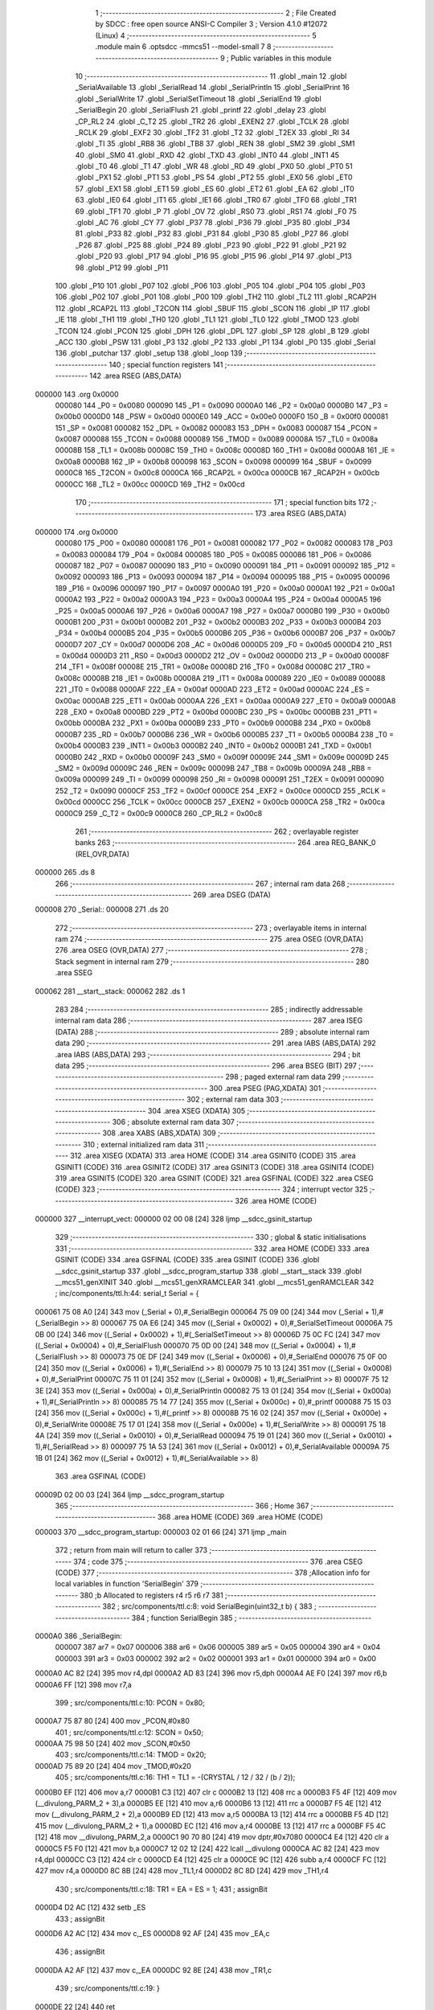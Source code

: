                                       1 ;--------------------------------------------------------
                                      2 ; File Created by SDCC : free open source ANSI-C Compiler
                                      3 ; Version 4.1.0 #12072 (Linux)
                                      4 ;--------------------------------------------------------
                                      5 	.module main
                                      6 	.optsdcc -mmcs51 --model-small
                                      7 	
                                      8 ;--------------------------------------------------------
                                      9 ; Public variables in this module
                                     10 ;--------------------------------------------------------
                                     11 	.globl _main
                                     12 	.globl _SerialAvailable
                                     13 	.globl _SerialRead
                                     14 	.globl _SerialPrintln
                                     15 	.globl _SerialPrint
                                     16 	.globl _SerialWrite
                                     17 	.globl _SerialSetTimeout
                                     18 	.globl _SerialEnd
                                     19 	.globl _SerialBegin
                                     20 	.globl _SerialFlush
                                     21 	.globl _printf
                                     22 	.globl _delay
                                     23 	.globl _CP_RL2
                                     24 	.globl _C_T2
                                     25 	.globl _TR2
                                     26 	.globl _EXEN2
                                     27 	.globl _TCLK
                                     28 	.globl _RCLK
                                     29 	.globl _EXF2
                                     30 	.globl _TF2
                                     31 	.globl _T2
                                     32 	.globl _T2EX
                                     33 	.globl _RI
                                     34 	.globl _TI
                                     35 	.globl _RB8
                                     36 	.globl _TB8
                                     37 	.globl _REN
                                     38 	.globl _SM2
                                     39 	.globl _SM1
                                     40 	.globl _SM0
                                     41 	.globl _RXD
                                     42 	.globl _TXD
                                     43 	.globl _INT0
                                     44 	.globl _INT1
                                     45 	.globl _T0
                                     46 	.globl _T1
                                     47 	.globl _WR
                                     48 	.globl _RD
                                     49 	.globl _PX0
                                     50 	.globl _PT0
                                     51 	.globl _PX1
                                     52 	.globl _PT1
                                     53 	.globl _PS
                                     54 	.globl _PT2
                                     55 	.globl _EX0
                                     56 	.globl _ET0
                                     57 	.globl _EX1
                                     58 	.globl _ET1
                                     59 	.globl _ES
                                     60 	.globl _ET2
                                     61 	.globl _EA
                                     62 	.globl _IT0
                                     63 	.globl _IE0
                                     64 	.globl _IT1
                                     65 	.globl _IE1
                                     66 	.globl _TR0
                                     67 	.globl _TF0
                                     68 	.globl _TR1
                                     69 	.globl _TF1
                                     70 	.globl _P
                                     71 	.globl _OV
                                     72 	.globl _RS0
                                     73 	.globl _RS1
                                     74 	.globl _F0
                                     75 	.globl _AC
                                     76 	.globl _CY
                                     77 	.globl _P37
                                     78 	.globl _P36
                                     79 	.globl _P35
                                     80 	.globl _P34
                                     81 	.globl _P33
                                     82 	.globl _P32
                                     83 	.globl _P31
                                     84 	.globl _P30
                                     85 	.globl _P27
                                     86 	.globl _P26
                                     87 	.globl _P25
                                     88 	.globl _P24
                                     89 	.globl _P23
                                     90 	.globl _P22
                                     91 	.globl _P21
                                     92 	.globl _P20
                                     93 	.globl _P17
                                     94 	.globl _P16
                                     95 	.globl _P15
                                     96 	.globl _P14
                                     97 	.globl _P13
                                     98 	.globl _P12
                                     99 	.globl _P11
                                    100 	.globl _P10
                                    101 	.globl _P07
                                    102 	.globl _P06
                                    103 	.globl _P05
                                    104 	.globl _P04
                                    105 	.globl _P03
                                    106 	.globl _P02
                                    107 	.globl _P01
                                    108 	.globl _P00
                                    109 	.globl _TH2
                                    110 	.globl _TL2
                                    111 	.globl _RCAP2H
                                    112 	.globl _RCAP2L
                                    113 	.globl _T2CON
                                    114 	.globl _SBUF
                                    115 	.globl _SCON
                                    116 	.globl _IP
                                    117 	.globl _IE
                                    118 	.globl _TH1
                                    119 	.globl _TH0
                                    120 	.globl _TL1
                                    121 	.globl _TL0
                                    122 	.globl _TMOD
                                    123 	.globl _TCON
                                    124 	.globl _PCON
                                    125 	.globl _DPH
                                    126 	.globl _DPL
                                    127 	.globl _SP
                                    128 	.globl _B
                                    129 	.globl _ACC
                                    130 	.globl _PSW
                                    131 	.globl _P3
                                    132 	.globl _P2
                                    133 	.globl _P1
                                    134 	.globl _P0
                                    135 	.globl _Serial
                                    136 	.globl _putchar
                                    137 	.globl _setup
                                    138 	.globl _loop
                                    139 ;--------------------------------------------------------
                                    140 ; special function registers
                                    141 ;--------------------------------------------------------
                                    142 	.area RSEG    (ABS,DATA)
      000000                        143 	.org 0x0000
                           000080   144 _P0	=	0x0080
                           000090   145 _P1	=	0x0090
                           0000A0   146 _P2	=	0x00a0
                           0000B0   147 _P3	=	0x00b0
                           0000D0   148 _PSW	=	0x00d0
                           0000E0   149 _ACC	=	0x00e0
                           0000F0   150 _B	=	0x00f0
                           000081   151 _SP	=	0x0081
                           000082   152 _DPL	=	0x0082
                           000083   153 _DPH	=	0x0083
                           000087   154 _PCON	=	0x0087
                           000088   155 _TCON	=	0x0088
                           000089   156 _TMOD	=	0x0089
                           00008A   157 _TL0	=	0x008a
                           00008B   158 _TL1	=	0x008b
                           00008C   159 _TH0	=	0x008c
                           00008D   160 _TH1	=	0x008d
                           0000A8   161 _IE	=	0x00a8
                           0000B8   162 _IP	=	0x00b8
                           000098   163 _SCON	=	0x0098
                           000099   164 _SBUF	=	0x0099
                           0000C8   165 _T2CON	=	0x00c8
                           0000CA   166 _RCAP2L	=	0x00ca
                           0000CB   167 _RCAP2H	=	0x00cb
                           0000CC   168 _TL2	=	0x00cc
                           0000CD   169 _TH2	=	0x00cd
                                    170 ;--------------------------------------------------------
                                    171 ; special function bits
                                    172 ;--------------------------------------------------------
                                    173 	.area RSEG    (ABS,DATA)
      000000                        174 	.org 0x0000
                           000080   175 _P00	=	0x0080
                           000081   176 _P01	=	0x0081
                           000082   177 _P02	=	0x0082
                           000083   178 _P03	=	0x0083
                           000084   179 _P04	=	0x0084
                           000085   180 _P05	=	0x0085
                           000086   181 _P06	=	0x0086
                           000087   182 _P07	=	0x0087
                           000090   183 _P10	=	0x0090
                           000091   184 _P11	=	0x0091
                           000092   185 _P12	=	0x0092
                           000093   186 _P13	=	0x0093
                           000094   187 _P14	=	0x0094
                           000095   188 _P15	=	0x0095
                           000096   189 _P16	=	0x0096
                           000097   190 _P17	=	0x0097
                           0000A0   191 _P20	=	0x00a0
                           0000A1   192 _P21	=	0x00a1
                           0000A2   193 _P22	=	0x00a2
                           0000A3   194 _P23	=	0x00a3
                           0000A4   195 _P24	=	0x00a4
                           0000A5   196 _P25	=	0x00a5
                           0000A6   197 _P26	=	0x00a6
                           0000A7   198 _P27	=	0x00a7
                           0000B0   199 _P30	=	0x00b0
                           0000B1   200 _P31	=	0x00b1
                           0000B2   201 _P32	=	0x00b2
                           0000B3   202 _P33	=	0x00b3
                           0000B4   203 _P34	=	0x00b4
                           0000B5   204 _P35	=	0x00b5
                           0000B6   205 _P36	=	0x00b6
                           0000B7   206 _P37	=	0x00b7
                           0000D7   207 _CY	=	0x00d7
                           0000D6   208 _AC	=	0x00d6
                           0000D5   209 _F0	=	0x00d5
                           0000D4   210 _RS1	=	0x00d4
                           0000D3   211 _RS0	=	0x00d3
                           0000D2   212 _OV	=	0x00d2
                           0000D0   213 _P	=	0x00d0
                           00008F   214 _TF1	=	0x008f
                           00008E   215 _TR1	=	0x008e
                           00008D   216 _TF0	=	0x008d
                           00008C   217 _TR0	=	0x008c
                           00008B   218 _IE1	=	0x008b
                           00008A   219 _IT1	=	0x008a
                           000089   220 _IE0	=	0x0089
                           000088   221 _IT0	=	0x0088
                           0000AF   222 _EA	=	0x00af
                           0000AD   223 _ET2	=	0x00ad
                           0000AC   224 _ES	=	0x00ac
                           0000AB   225 _ET1	=	0x00ab
                           0000AA   226 _EX1	=	0x00aa
                           0000A9   227 _ET0	=	0x00a9
                           0000A8   228 _EX0	=	0x00a8
                           0000BD   229 _PT2	=	0x00bd
                           0000BC   230 _PS	=	0x00bc
                           0000BB   231 _PT1	=	0x00bb
                           0000BA   232 _PX1	=	0x00ba
                           0000B9   233 _PT0	=	0x00b9
                           0000B8   234 _PX0	=	0x00b8
                           0000B7   235 _RD	=	0x00b7
                           0000B6   236 _WR	=	0x00b6
                           0000B5   237 _T1	=	0x00b5
                           0000B4   238 _T0	=	0x00b4
                           0000B3   239 _INT1	=	0x00b3
                           0000B2   240 _INT0	=	0x00b2
                           0000B1   241 _TXD	=	0x00b1
                           0000B0   242 _RXD	=	0x00b0
                           00009F   243 _SM0	=	0x009f
                           00009E   244 _SM1	=	0x009e
                           00009D   245 _SM2	=	0x009d
                           00009C   246 _REN	=	0x009c
                           00009B   247 _TB8	=	0x009b
                           00009A   248 _RB8	=	0x009a
                           000099   249 _TI	=	0x0099
                           000098   250 _RI	=	0x0098
                           000091   251 _T2EX	=	0x0091
                           000090   252 _T2	=	0x0090
                           0000CF   253 _TF2	=	0x00cf
                           0000CE   254 _EXF2	=	0x00ce
                           0000CD   255 _RCLK	=	0x00cd
                           0000CC   256 _TCLK	=	0x00cc
                           0000CB   257 _EXEN2	=	0x00cb
                           0000CA   258 _TR2	=	0x00ca
                           0000C9   259 _C_T2	=	0x00c9
                           0000C8   260 _CP_RL2	=	0x00c8
                                    261 ;--------------------------------------------------------
                                    262 ; overlayable register banks
                                    263 ;--------------------------------------------------------
                                    264 	.area REG_BANK_0	(REL,OVR,DATA)
      000000                        265 	.ds 8
                                    266 ;--------------------------------------------------------
                                    267 ; internal ram data
                                    268 ;--------------------------------------------------------
                                    269 	.area DSEG    (DATA)
      000008                        270 _Serial::
      000008                        271 	.ds 20
                                    272 ;--------------------------------------------------------
                                    273 ; overlayable items in internal ram 
                                    274 ;--------------------------------------------------------
                                    275 	.area	OSEG    (OVR,DATA)
                                    276 	.area	OSEG    (OVR,DATA)
                                    277 ;--------------------------------------------------------
                                    278 ; Stack segment in internal ram 
                                    279 ;--------------------------------------------------------
                                    280 	.area	SSEG
      000062                        281 __start__stack:
      000062                        282 	.ds	1
                                    283 
                                    284 ;--------------------------------------------------------
                                    285 ; indirectly addressable internal ram data
                                    286 ;--------------------------------------------------------
                                    287 	.area ISEG    (DATA)
                                    288 ;--------------------------------------------------------
                                    289 ; absolute internal ram data
                                    290 ;--------------------------------------------------------
                                    291 	.area IABS    (ABS,DATA)
                                    292 	.area IABS    (ABS,DATA)
                                    293 ;--------------------------------------------------------
                                    294 ; bit data
                                    295 ;--------------------------------------------------------
                                    296 	.area BSEG    (BIT)
                                    297 ;--------------------------------------------------------
                                    298 ; paged external ram data
                                    299 ;--------------------------------------------------------
                                    300 	.area PSEG    (PAG,XDATA)
                                    301 ;--------------------------------------------------------
                                    302 ; external ram data
                                    303 ;--------------------------------------------------------
                                    304 	.area XSEG    (XDATA)
                                    305 ;--------------------------------------------------------
                                    306 ; absolute external ram data
                                    307 ;--------------------------------------------------------
                                    308 	.area XABS    (ABS,XDATA)
                                    309 ;--------------------------------------------------------
                                    310 ; external initialized ram data
                                    311 ;--------------------------------------------------------
                                    312 	.area XISEG   (XDATA)
                                    313 	.area HOME    (CODE)
                                    314 	.area GSINIT0 (CODE)
                                    315 	.area GSINIT1 (CODE)
                                    316 	.area GSINIT2 (CODE)
                                    317 	.area GSINIT3 (CODE)
                                    318 	.area GSINIT4 (CODE)
                                    319 	.area GSINIT5 (CODE)
                                    320 	.area GSINIT  (CODE)
                                    321 	.area GSFINAL (CODE)
                                    322 	.area CSEG    (CODE)
                                    323 ;--------------------------------------------------------
                                    324 ; interrupt vector 
                                    325 ;--------------------------------------------------------
                                    326 	.area HOME    (CODE)
      000000                        327 __interrupt_vect:
      000000 02 00 08         [24]  328 	ljmp	__sdcc_gsinit_startup
                                    329 ;--------------------------------------------------------
                                    330 ; global & static initialisations
                                    331 ;--------------------------------------------------------
                                    332 	.area HOME    (CODE)
                                    333 	.area GSINIT  (CODE)
                                    334 	.area GSFINAL (CODE)
                                    335 	.area GSINIT  (CODE)
                                    336 	.globl __sdcc_gsinit_startup
                                    337 	.globl __sdcc_program_startup
                                    338 	.globl __start__stack
                                    339 	.globl __mcs51_genXINIT
                                    340 	.globl __mcs51_genXRAMCLEAR
                                    341 	.globl __mcs51_genRAMCLEAR
                                    342 ;	inc/components/ttl.h:44: serial_t Serial = {
      000061 75 08 A0         [24]  343 	mov	(_Serial + 0),#_SerialBegin
      000064 75 09 00         [24]  344 	mov	(_Serial + 1),#(_SerialBegin >> 8)
      000067 75 0A E6         [24]  345 	mov	((_Serial + 0x0002) + 0),#_SerialSetTimeout
      00006A 75 0B 00         [24]  346 	mov	((_Serial + 0x0002) + 1),#(_SerialSetTimeout >> 8)
      00006D 75 0C FC         [24]  347 	mov	((_Serial + 0x0004) + 0),#_SerialFlush
      000070 75 0D 00         [24]  348 	mov	((_Serial + 0x0004) + 1),#(_SerialFlush >> 8)
      000073 75 0E DF         [24]  349 	mov	((_Serial + 0x0006) + 0),#_SerialEnd
      000076 75 0F 00         [24]  350 	mov	((_Serial + 0x0006) + 1),#(_SerialEnd >> 8)
      000079 75 10 13         [24]  351 	mov	((_Serial + 0x0008) + 0),#_SerialPrint
      00007C 75 11 01         [24]  352 	mov	((_Serial + 0x0008) + 1),#(_SerialPrint >> 8)
      00007F 75 12 3E         [24]  353 	mov	((_Serial + 0x000a) + 0),#_SerialPrintln
      000082 75 13 01         [24]  354 	mov	((_Serial + 0x000a) + 1),#(_SerialPrintln >> 8)
      000085 75 14 77         [24]  355 	mov	((_Serial + 0x000c) + 0),#_printf
      000088 75 15 03         [24]  356 	mov	((_Serial + 0x000c) + 1),#(_printf >> 8)
      00008B 75 16 02         [24]  357 	mov	((_Serial + 0x000e) + 0),#_SerialWrite
      00008E 75 17 01         [24]  358 	mov	((_Serial + 0x000e) + 1),#(_SerialWrite >> 8)
      000091 75 18 4A         [24]  359 	mov	((_Serial + 0x0010) + 0),#_SerialRead
      000094 75 19 01         [24]  360 	mov	((_Serial + 0x0010) + 1),#(_SerialRead >> 8)
      000097 75 1A 53         [24]  361 	mov	((_Serial + 0x0012) + 0),#_SerialAvailable
      00009A 75 1B 01         [24]  362 	mov	((_Serial + 0x0012) + 1),#(_SerialAvailable >> 8)
                                    363 	.area GSFINAL (CODE)
      00009D 02 00 03         [24]  364 	ljmp	__sdcc_program_startup
                                    365 ;--------------------------------------------------------
                                    366 ; Home
                                    367 ;--------------------------------------------------------
                                    368 	.area HOME    (CODE)
                                    369 	.area HOME    (CODE)
      000003                        370 __sdcc_program_startup:
      000003 02 01 66         [24]  371 	ljmp	_main
                                    372 ;	return from main will return to caller
                                    373 ;--------------------------------------------------------
                                    374 ; code
                                    375 ;--------------------------------------------------------
                                    376 	.area CSEG    (CODE)
                                    377 ;------------------------------------------------------------
                                    378 ;Allocation info for local variables in function 'SerialBegin'
                                    379 ;------------------------------------------------------------
                                    380 ;b                         Allocated to registers r4 r5 r6 r7 
                                    381 ;------------------------------------------------------------
                                    382 ;	src/components/ttl.c:8: void SerialBegin(uint32_t b) {
                                    383 ;	-----------------------------------------
                                    384 ;	 function SerialBegin
                                    385 ;	-----------------------------------------
      0000A0                        386 _SerialBegin:
                           000007   387 	ar7 = 0x07
                           000006   388 	ar6 = 0x06
                           000005   389 	ar5 = 0x05
                           000004   390 	ar4 = 0x04
                           000003   391 	ar3 = 0x03
                           000002   392 	ar2 = 0x02
                           000001   393 	ar1 = 0x01
                           000000   394 	ar0 = 0x00
      0000A0 AC 82            [24]  395 	mov	r4,dpl
      0000A2 AD 83            [24]  396 	mov	r5,dph
      0000A4 AE F0            [24]  397 	mov	r6,b
      0000A6 FF               [12]  398 	mov	r7,a
                                    399 ;	src/components/ttl.c:10: PCON = 0x80;
      0000A7 75 87 80         [24]  400 	mov	_PCON,#0x80
                                    401 ;	src/components/ttl.c:12: SCON = 0x50;
      0000AA 75 98 50         [24]  402 	mov	_SCON,#0x50
                                    403 ;	src/components/ttl.c:14: TMOD = 0x20;
      0000AD 75 89 20         [24]  404 	mov	_TMOD,#0x20
                                    405 ;	src/components/ttl.c:16: TH1 = TL1 = -(CRYSTAL / 12 / 32 / (b / 2));
      0000B0 EF               [12]  406 	mov	a,r7
      0000B1 C3               [12]  407 	clr	c
      0000B2 13               [12]  408 	rrc	a
      0000B3 F5 4F            [12]  409 	mov	(__divulong_PARM_2 + 3),a
      0000B5 EE               [12]  410 	mov	a,r6
      0000B6 13               [12]  411 	rrc	a
      0000B7 F5 4E            [12]  412 	mov	(__divulong_PARM_2 + 2),a
      0000B9 ED               [12]  413 	mov	a,r5
      0000BA 13               [12]  414 	rrc	a
      0000BB F5 4D            [12]  415 	mov	(__divulong_PARM_2 + 1),a
      0000BD EC               [12]  416 	mov	a,r4
      0000BE 13               [12]  417 	rrc	a
      0000BF F5 4C            [12]  418 	mov	__divulong_PARM_2,a
      0000C1 90 70 80         [24]  419 	mov	dptr,#0x7080
      0000C4 E4               [12]  420 	clr	a
      0000C5 F5 F0            [12]  421 	mov	b,a
      0000C7 12 02 12         [24]  422 	lcall	__divulong
      0000CA AC 82            [24]  423 	mov	r4,dpl
      0000CC C3               [12]  424 	clr	c
      0000CD E4               [12]  425 	clr	a
      0000CE 9C               [12]  426 	subb	a,r4
      0000CF FC               [12]  427 	mov	r4,a
      0000D0 8C 8B            [24]  428 	mov	_TL1,r4
      0000D2 8C 8D            [24]  429 	mov	_TH1,r4
                                    430 ;	src/components/ttl.c:18: TR1 = EA = ES = 1;
                                    431 ;	assignBit
      0000D4 D2 AC            [12]  432 	setb	_ES
                                    433 ;	assignBit
      0000D6 A2 AC            [12]  434 	mov	c,_ES
      0000D8 92 AF            [24]  435 	mov	_EA,c
                                    436 ;	assignBit
      0000DA A2 AF            [12]  437 	mov	c,_EA
      0000DC 92 8E            [24]  438 	mov	_TR1,c
                                    439 ;	src/components/ttl.c:19: }
      0000DE 22               [24]  440 	ret
                                    441 ;------------------------------------------------------------
                                    442 ;Allocation info for local variables in function 'SerialEnd'
                                    443 ;------------------------------------------------------------
                                    444 ;	src/components/ttl.c:22: void SerialEnd() {
                                    445 ;	-----------------------------------------
                                    446 ;	 function SerialEnd
                                    447 ;	-----------------------------------------
      0000DF                        448 _SerialEnd:
                                    449 ;	src/components/ttl.c:24: EA = ES = 0;
                                    450 ;	assignBit
      0000DF C2 AC            [12]  451 	clr	_ES
                                    452 ;	assignBit
      0000E1 A2 AC            [12]  453 	mov	c,_ES
      0000E3 92 AF            [24]  454 	mov	_EA,c
                                    455 ;	src/components/ttl.c:25: }
      0000E5 22               [24]  456 	ret
                                    457 ;------------------------------------------------------------
                                    458 ;Allocation info for local variables in function 'SerialSetTimeout'
                                    459 ;------------------------------------------------------------
                                    460 ;t                         Allocated to registers r4 r5 r6 r7 
                                    461 ;------------------------------------------------------------
                                    462 ;	src/components/ttl.c:28: void SerialSetTimeout(uint32_t t) {
                                    463 ;	-----------------------------------------
                                    464 ;	 function SerialSetTimeout
                                    465 ;	-----------------------------------------
      0000E6                        466 _SerialSetTimeout:
      0000E6 AC 82            [24]  467 	mov	r4,dpl
      0000E8 AD 83            [24]  468 	mov	r5,dph
                                    469 ;	src/components/ttl.c:30: TMOD = 0x01;
      0000EA 75 89 01         [24]  470 	mov	_TMOD,#0x01
                                    471 ;	src/components/ttl.c:32: TH0 = (t >> 8) & 0xff;
      0000ED 8D 8C            [24]  472 	mov	_TH0,r5
                                    473 ;	src/components/ttl.c:33: TL0 = t & 0xff;
      0000EF 8C 8A            [24]  474 	mov	_TL0,r4
                                    475 ;	src/components/ttl.c:35: TR0 = EA = ET0 = 1;
                                    476 ;	assignBit
      0000F1 D2 A9            [12]  477 	setb	_ET0
                                    478 ;	assignBit
      0000F3 A2 A9            [12]  479 	mov	c,_ET0
      0000F5 92 AF            [24]  480 	mov	_EA,c
                                    481 ;	assignBit
      0000F7 A2 AF            [12]  482 	mov	c,_EA
      0000F9 92 8C            [24]  483 	mov	_TR0,c
                                    484 ;	src/components/ttl.c:36: }
      0000FB 22               [24]  485 	ret
                                    486 ;------------------------------------------------------------
                                    487 ;Allocation info for local variables in function 'SerialFlush'
                                    488 ;------------------------------------------------------------
                                    489 ;	src/components/ttl.c:39: void SerialFlush() {
                                    490 ;	-----------------------------------------
                                    491 ;	 function SerialFlush
                                    492 ;	-----------------------------------------
      0000FC                        493 _SerialFlush:
                                    494 ;	src/components/ttl.c:41: while (!TI) {
      0000FC                        495 00101$:
                                    496 ;	src/components/ttl.c:45: TI = 0;
                                    497 ;	assignBit
      0000FC 10 99 02         [24]  498 	jbc	_TI,00114$
      0000FF 80 FB            [24]  499 	sjmp	00101$
      000101                        500 00114$:
                                    501 ;	src/components/ttl.c:46: }
      000101 22               [24]  502 	ret
                                    503 ;------------------------------------------------------------
                                    504 ;Allocation info for local variables in function 'SerialWrite'
                                    505 ;------------------------------------------------------------
                                    506 ;c                         Allocated to registers r7 
                                    507 ;------------------------------------------------------------
                                    508 ;	src/components/ttl.c:49: void SerialWrite(uint8_t c) {
                                    509 ;	-----------------------------------------
                                    510 ;	 function SerialWrite
                                    511 ;	-----------------------------------------
      000102                        512 _SerialWrite:
      000102 AF 82            [24]  513 	mov	r7,dpl
                                    514 ;	src/components/ttl.c:51: ES = 0;
                                    515 ;	assignBit
      000104 C2 AC            [12]  516 	clr	_ES
                                    517 ;	src/components/ttl.c:53: SBUF = c;
      000106 8F 99            [24]  518 	mov	_SBUF,r7
                                    519 ;	src/components/ttl.c:55: while (!TI) {
      000108                        520 00101$:
                                    521 ;	src/components/ttl.c:59: TI = 0;
                                    522 ;	assignBit
      000108 10 99 02         [24]  523 	jbc	_TI,00114$
      00010B 80 FB            [24]  524 	sjmp	00101$
      00010D                        525 00114$:
                                    526 ;	src/components/ttl.c:61: ES = !TI;
      00010D A2 99            [12]  527 	mov	c,_TI
      00010F B3               [12]  528 	cpl	c
      000110 92 AC            [24]  529 	mov	_ES,c
                                    530 ;	src/components/ttl.c:62: }
      000112 22               [24]  531 	ret
                                    532 ;------------------------------------------------------------
                                    533 ;Allocation info for local variables in function 'SerialPrint'
                                    534 ;------------------------------------------------------------
                                    535 ;s                         Allocated to registers 
                                    536 ;------------------------------------------------------------
                                    537 ;	src/components/ttl.c:65: void SerialPrint(char* s) {
                                    538 ;	-----------------------------------------
                                    539 ;	 function SerialPrint
                                    540 ;	-----------------------------------------
      000113                        541 _SerialPrint:
      000113 AD 82            [24]  542 	mov	r5,dpl
      000115 AE 83            [24]  543 	mov	r6,dph
      000117 AF F0            [24]  544 	mov	r7,b
                                    545 ;	src/components/ttl.c:67: while (*s) {
      000119                        546 00101$:
      000119 8D 82            [24]  547 	mov	dpl,r5
      00011B 8E 83            [24]  548 	mov	dph,r6
      00011D 8F F0            [24]  549 	mov	b,r7
      00011F 12 0A B2         [24]  550 	lcall	__gptrget
      000122 FC               [12]  551 	mov	r4,a
      000123 60 18            [24]  552 	jz	00104$
                                    553 ;	src/components/ttl.c:68: SerialWrite(*s++);
      000125 8C 82            [24]  554 	mov	dpl,r4
      000127 0D               [12]  555 	inc	r5
      000128 BD 00 01         [24]  556 	cjne	r5,#0x00,00116$
      00012B 0E               [12]  557 	inc	r6
      00012C                        558 00116$:
      00012C C0 07            [24]  559 	push	ar7
      00012E C0 06            [24]  560 	push	ar6
      000130 C0 05            [24]  561 	push	ar5
      000132 12 01 02         [24]  562 	lcall	_SerialWrite
      000135 D0 05            [24]  563 	pop	ar5
      000137 D0 06            [24]  564 	pop	ar6
      000139 D0 07            [24]  565 	pop	ar7
      00013B 80 DC            [24]  566 	sjmp	00101$
      00013D                        567 00104$:
                                    568 ;	src/components/ttl.c:70: }
      00013D 22               [24]  569 	ret
                                    570 ;------------------------------------------------------------
                                    571 ;Allocation info for local variables in function 'SerialPrintln'
                                    572 ;------------------------------------------------------------
                                    573 ;s                         Allocated to registers r5 r6 r7 
                                    574 ;------------------------------------------------------------
                                    575 ;	src/components/ttl.c:73: void SerialPrintln(char* s) {
                                    576 ;	-----------------------------------------
                                    577 ;	 function SerialPrintln
                                    578 ;	-----------------------------------------
      00013E                        579 _SerialPrintln:
                                    580 ;	src/components/ttl.c:75: SerialPrint(s);
      00013E 12 01 13         [24]  581 	lcall	_SerialPrint
                                    582 ;	src/components/ttl.c:76: SerialPrint("\r\n");
      000141 90 0A D2         [24]  583 	mov	dptr,#___str_0
      000144 75 F0 80         [24]  584 	mov	b,#0x80
                                    585 ;	src/components/ttl.c:77: }
      000147 02 01 13         [24]  586 	ljmp	_SerialPrint
                                    587 ;------------------------------------------------------------
                                    588 ;Allocation info for local variables in function 'SerialRead'
                                    589 ;------------------------------------------------------------
                                    590 ;	src/components/ttl.c:80: char SerialRead() {
                                    591 ;	-----------------------------------------
                                    592 ;	 function SerialRead
                                    593 ;	-----------------------------------------
      00014A                        594 _SerialRead:
                                    595 ;	src/components/ttl.c:82: while (!RI) {
      00014A                        596 00101$:
                                    597 ;	src/components/ttl.c:86: RI = 0;
                                    598 ;	assignBit
      00014A 10 98 02         [24]  599 	jbc	_RI,00114$
      00014D 80 FB            [24]  600 	sjmp	00101$
      00014F                        601 00114$:
                                    602 ;	src/components/ttl.c:88: return SBUF;
      00014F 85 99 82         [24]  603 	mov	dpl,_SBUF
                                    604 ;	src/components/ttl.c:89: }
      000152 22               [24]  605 	ret
                                    606 ;------------------------------------------------------------
                                    607 ;Allocation info for local variables in function 'SerialAvailable'
                                    608 ;------------------------------------------------------------
                                    609 ;	src/components/ttl.c:92: uint8_t SerialAvailable() {
                                    610 ;	-----------------------------------------
                                    611 ;	 function SerialAvailable
                                    612 ;	-----------------------------------------
      000153                        613 _SerialAvailable:
                                    614 ;	src/components/ttl.c:94: return RI;
      000153 A2 98            [12]  615 	mov	c,_RI
      000155 E4               [12]  616 	clr	a
      000156 33               [12]  617 	rlc	a
      000157 F5 82            [12]  618 	mov	dpl,a
                                    619 ;	src/components/ttl.c:95: }
      000159 22               [24]  620 	ret
                                    621 ;------------------------------------------------------------
                                    622 ;Allocation info for local variables in function 'putchar'
                                    623 ;------------------------------------------------------------
                                    624 ;c                         Allocated to registers r7 
                                    625 ;------------------------------------------------------------
                                    626 ;	src/components/ttl.c:98: uint8_t putchar(uint8_t c) {
                                    627 ;	-----------------------------------------
                                    628 ;	 function putchar
                                    629 ;	-----------------------------------------
      00015A                        630 _putchar:
                                    631 ;	src/components/ttl.c:100: SerialWrite(c);
      00015A AF 82            [24]  632 	mov  r7,dpl
      00015C C0 07            [24]  633 	push	ar7
      00015E 12 01 02         [24]  634 	lcall	_SerialWrite
      000161 D0 07            [24]  635 	pop	ar7
                                    636 ;	src/components/ttl.c:101: return c;
      000163 8F 82            [24]  637 	mov	dpl,r7
                                    638 ;	src/components/ttl.c:102: }
      000165 22               [24]  639 	ret
                                    640 ;------------------------------------------------------------
                                    641 ;Allocation info for local variables in function 'main'
                                    642 ;------------------------------------------------------------
                                    643 ;	inc/51duino.h:14: void main() {
                                    644 ;	-----------------------------------------
                                    645 ;	 function main
                                    646 ;	-----------------------------------------
      000166                        647 _main:
                                    648 ;	inc/51duino.h:16: P0 = P1 = P2 = P3 = 0;
      000166 75 B0 00         [24]  649 	mov	_P3,#0x00
      000169 75 A0 00         [24]  650 	mov	_P2,#0x00
      00016C 75 90 00         [24]  651 	mov	_P1,#0x00
      00016F 75 80 00         [24]  652 	mov	_P0,#0x00
                                    653 ;	inc/51duino.h:18: P30 = P31 = 1;
                                    654 ;	assignBit
      000172 D2 B1            [12]  655 	setb	_P31
                                    656 ;	assignBit
      000174 A2 B1            [12]  657 	mov	c,_P31
      000176 92 B0            [24]  658 	mov	_P30,c
                                    659 ;	inc/51duino.h:20: setup();
      000178 12 01 80         [24]  660 	lcall	_setup
      00017B                        661 00102$:
                                    662 ;	inc/51duino.h:23: loop();
      00017B 12 01 9D         [24]  663 	lcall	_loop
                                    664 ;	inc/51duino.h:25: }
      00017E 80 FB            [24]  665 	sjmp	00102$
                                    666 ;------------------------------------------------------------
                                    667 ;Allocation info for local variables in function 'setup'
                                    668 ;------------------------------------------------------------
                                    669 ;	./src/main.c:3: void setup() {
                                    670 ;	-----------------------------------------
                                    671 ;	 function setup
                                    672 ;	-----------------------------------------
      000180                        673 _setup:
                                    674 ;	./src/main.c:4: Serial.begin(19200);
      000180 AE 08            [24]  675 	mov	r6,(_Serial + 0)
      000182 AF 09            [24]  676 	mov	r7,(_Serial + 1)
      000184 C0 07            [24]  677 	push	ar7
      000186 C0 06            [24]  678 	push	ar6
      000188 12 01 8D         [24]  679 	lcall	00103$
      00018B 80 0B            [24]  680 	sjmp	00104$
      00018D                        681 00103$:
      00018D C0 06            [24]  682 	push	ar6
      00018F C0 07            [24]  683 	push	ar7
      000191 90 4B 00         [24]  684 	mov	dptr,#0x4b00
      000194 E4               [12]  685 	clr	a
      000195 F5 F0            [12]  686 	mov	b,a
      000197 22               [24]  687 	ret
      000198                        688 00104$:
      000198 D0 06            [24]  689 	pop	ar6
      00019A D0 07            [24]  690 	pop	ar7
                                    691 ;	./src/main.c:5: }
      00019C 22               [24]  692 	ret
                                    693 ;------------------------------------------------------------
                                    694 ;Allocation info for local variables in function 'loop'
                                    695 ;------------------------------------------------------------
                                    696 ;	./src/main.c:7: void loop() {
                                    697 ;	-----------------------------------------
                                    698 ;	 function loop
                                    699 ;	-----------------------------------------
      00019D                        700 _loop:
                                    701 ;	./src/main.c:8: Serial.print("print\r\n");
      00019D AE 10            [24]  702 	mov	r6,((_Serial + 0x0008) + 0)
      00019F AF 11            [24]  703 	mov	r7,((_Serial + 0x0008) + 1)
      0001A1 C0 07            [24]  704 	push	ar7
      0001A3 C0 06            [24]  705 	push	ar6
      0001A5 12 01 AA         [24]  706 	lcall	00103$
      0001A8 80 0B            [24]  707 	sjmp	00104$
      0001AA                        708 00103$:
      0001AA C0 06            [24]  709 	push	ar6
      0001AC C0 07            [24]  710 	push	ar7
      0001AE 90 0A D5         [24]  711 	mov	dptr,#___str_1
      0001B1 75 F0 80         [24]  712 	mov	b,#0x80
      0001B4 22               [24]  713 	ret
      0001B5                        714 00104$:
      0001B5 D0 06            [24]  715 	pop	ar6
      0001B7 D0 07            [24]  716 	pop	ar7
                                    717 ;	./src/main.c:9: Serial.printf("printf: %d\r\n", 123);
      0001B9 AE 14            [24]  718 	mov	r6,((_Serial + 0x000c) + 0)
      0001BB AF 15            [24]  719 	mov	r7,((_Serial + 0x000c) + 1)
      0001BD C0 07            [24]  720 	push	ar7
      0001BF C0 06            [24]  721 	push	ar6
      0001C1 74 7B            [12]  722 	mov	a,#0x7b
      0001C3 C0 E0            [24]  723 	push	acc
      0001C5 E4               [12]  724 	clr	a
      0001C6 C0 E0            [24]  725 	push	acc
      0001C8 74 DD            [12]  726 	mov	a,#___str_2
      0001CA C0 E0            [24]  727 	push	acc
      0001CC 74 0A            [12]  728 	mov	a,#(___str_2 >> 8)
      0001CE C0 E0            [24]  729 	push	acc
      0001D0 74 80            [12]  730 	mov	a,#0x80
      0001D2 C0 E0            [24]  731 	push	acc
      0001D4 8E 82            [24]  732 	mov	dpl,r6
      0001D6 8F 83            [24]  733 	mov	dph,r7
      0001D8 12 00 06         [24]  734 	lcall	__sdcc_call_dptr
      0001DB E5 81            [12]  735 	mov	a,sp
      0001DD 24 FB            [12]  736 	add	a,#0xfb
      0001DF F5 81            [12]  737 	mov	sp,a
      0001E1 D0 06            [24]  738 	pop	ar6
      0001E3 D0 07            [24]  739 	pop	ar7
                                    740 ;	./src/main.c:10: Serial.println("println");
      0001E5 AE 12            [24]  741 	mov	r6,((_Serial + 0x000a) + 0)
      0001E7 AF 13            [24]  742 	mov	r7,((_Serial + 0x000a) + 1)
      0001E9 C0 07            [24]  743 	push	ar7
      0001EB C0 06            [24]  744 	push	ar6
      0001ED 12 01 F2         [24]  745 	lcall	00105$
      0001F0 80 0B            [24]  746 	sjmp	00106$
      0001F2                        747 00105$:
      0001F2 C0 06            [24]  748 	push	ar6
      0001F4 C0 07            [24]  749 	push	ar7
      0001F6 90 0A EA         [24]  750 	mov	dptr,#___str_3
      0001F9 75 F0 80         [24]  751 	mov	b,#0x80
      0001FC 22               [24]  752 	ret
      0001FD                        753 00106$:
      0001FD D0 06            [24]  754 	pop	ar6
      0001FF D0 07            [24]  755 	pop	ar7
                                    756 ;	./src/main.c:11: delay(1000);
      000201 90 03 E8         [24]  757 	mov	dptr,#0x03e8
      000204 E4               [12]  758 	clr	a
      000205 F5 F0            [12]  759 	mov	b,a
      000207 7C 00            [12]  760 	mov	r4,#0x00
      000209 7D 00            [12]  761 	mov	r5,#0x00
      00020B 7E 00            [12]  762 	mov	r6,#0x00
      00020D 7F 00            [12]  763 	mov	r7,#0x00
                                    764 ;	./src/main.c:12: }
      00020F 02 02 77         [24]  765 	ljmp	_delay
                                    766 	.area CSEG    (CODE)
                                    767 	.area CONST   (CODE)
                                    768 	.area CONST   (CODE)
      000AD2                        769 ___str_0:
      000AD2 0D                     770 	.db 0x0d
      000AD3 0A                     771 	.db 0x0a
      000AD4 00                     772 	.db 0x00
                                    773 	.area CSEG    (CODE)
                                    774 	.area CONST   (CODE)
      000AD5                        775 ___str_1:
      000AD5 70 72 69 6E 74         776 	.ascii "print"
      000ADA 0D                     777 	.db 0x0d
      000ADB 0A                     778 	.db 0x0a
      000ADC 00                     779 	.db 0x00
                                    780 	.area CSEG    (CODE)
                                    781 	.area CONST   (CODE)
      000ADD                        782 ___str_2:
      000ADD 70 72 69 6E 74 66 3A   783 	.ascii "printf: %d"
             20 25 64
      000AE7 0D                     784 	.db 0x0d
      000AE8 0A                     785 	.db 0x0a
      000AE9 00                     786 	.db 0x00
                                    787 	.area CSEG    (CODE)
                                    788 	.area CONST   (CODE)
      000AEA                        789 ___str_3:
      000AEA 70 72 69 6E 74 6C 6E   790 	.ascii "println"
      000AF1 00                     791 	.db 0x00
                                    792 	.area CSEG    (CODE)
                                    793 	.area XINIT   (CODE)
                                    794 	.area CABS    (ABS,CODE)
